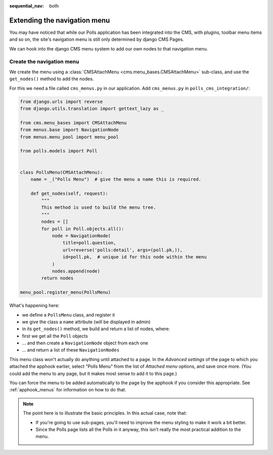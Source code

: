 :sequential_nav: both

#############################
Extending the navigation menu
#############################

You may have noticed that while our Polls application has been integrated into
the CMS, with plugins, toolbar menu items and so on, the site's navigation menu
is still only determined by django CMS Pages.

We can hook into the django CMS menu system to add our own nodes to that
navigation menu.


**************************
Create the navigation menu
**************************

We create the menu using a :class:`CMSAttachMenu <cms.menu_bases.CMSAttachMenu>` sub-class, and use the ``get_nodes()``
method to add the nodes.

For this we need a file called ``cms_menus.py`` in our application. Add ``cms_menus.py`` in ``polls_cms_integration/``:

.. code-block:: python

    from django.urls import reverse
    from django.utils.translation import gettext_lazy as _

    from cms.menu_bases import CMSAttachMenu
    from menus.base import NavigationNode
    from menus.menu_pool import menu_pool

    from polls.models import Poll


    class PollsMenu(CMSAttachMenu):
        name = _("Polls Menu")  # give the menu a name this is required.

        def get_nodes(self, request):
            """
            This method is used to build the menu tree.
            """
            nodes = []
            for poll in Poll.objects.all():
                node = NavigationNode(
                    title=poll.question,
                    url=reverse('polls:detail', args=(poll.pk,)),
                    id=poll.pk,  # unique id for this node within the menu
                )
                nodes.append(node)
            return nodes

    menu_pool.register_menu(PollsMenu)


What's happening here:

* we define a ``PollsMenu`` class, and register it
* we give the class a ``name`` attribute (will be displayed in admin)
* in its ``get_nodes()`` method, we build and return a list of nodes, where:
* first we get all the ``Poll`` objects
* ... and then create a ``NavigationNode`` object from each one
* ... and return a list of these ``NavigationNodes``

This menu class won't actually do anything until attached to a page. In the *Advanced settings* of the page to which
you attached the apphook earlier, select "Polls Menu" from the list of *Attached menu* options, and save once more.
(You could add the menu to any page, but it makes most sense to add it to this page.)

.. image:: /introduction/images/attach-menu.png
   :alt: select the 'Polls Menu'
   :width: 400
   :align: center

You can force the menu to be added automatically to the page by the apphook if you consider this appropriate. See
:ref:`apphook_menus` for information on how to do that.

..  note::

    The point here is to illustrate the basic principles. In this actual case, note that:

    * If you're going to use sub-pages, you'll need to improve the menu styling to make it work a
      bit better.
    * Since the Polls page lists all the Polls in it anyway, this isn't really the most practical
      addition to the menu.

